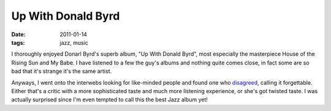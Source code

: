 Up With Donald Byrd
===================

:date: 2011-01-14
:tags: jazz, music



I thoroughly enjoyed Donarl Byrd's superb album, "Up With Donald Byrd",
most especially the masterpiece House of the Rising Sun and My Babe. I
have listened to a few the guy's albums and nothing quite comes close,
in fact some are so bad that it's strange it's the same artist.

Anyways, I went onto the interwebs looking for like-minded people and
found one who `disagreed`_, calling it forgettable. Either that's a
critic with a more sophisticated taste and much more listening
experience, or she's got twisted taste. I was actually surprised since
I'm even tempted to call this the best Jazz album yet!

.. _disagreed: http://www.answers.com/topic/up-with-donald-byrd-1964-album-by-donald-byrd
